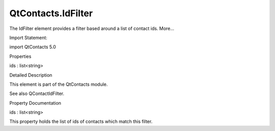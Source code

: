 QtContacts.IdFilter
===================

.. raw:: html

   <p>

The IdFilter element provides a filter based around a list of contact
ids. More...

.. raw:: html

   </p>

.. raw:: html

   <!-- @@@IdFilter -->

.. raw:: html

   <table class="alignedsummary">

.. raw:: html

   <tr>

.. raw:: html

   <td class="memItemLeft rightAlign topAlign">

Import Statement:

.. raw:: html

   </td>

.. raw:: html

   <td class="memItemRight bottomAlign">

import QtContacts 5.0

.. raw:: html

   </td>

.. raw:: html

   </tr>

.. raw:: html

   </table>

.. raw:: html

   <ul>

.. raw:: html

   </ul>

.. raw:: html

   <h2 id="properties">

Properties

.. raw:: html

   </h2>

.. raw:: html

   <ul>

.. raw:: html

   <li class="fn">

ids : list<string>

.. raw:: html

   </li>

.. raw:: html

   </ul>

.. raw:: html

   <!-- $$$IdFilter-description -->

.. raw:: html

   <h2 id="details">

Detailed Description

.. raw:: html

   </h2>

.. raw:: html

   </p>

.. raw:: html

   <p>

This element is part of the QtContacts module.

.. raw:: html

   </p>

.. raw:: html

   <p>

See also QContactIdFilter.

.. raw:: html

   </p>

.. raw:: html

   <!-- @@@IdFilter -->

.. raw:: html

   <h2>

Property Documentation

.. raw:: html

   </h2>

.. raw:: html

   <!-- $$$ids -->

.. raw:: html

   <table class="qmlname">

.. raw:: html

   <tr valign="top" id="ids-prop">

.. raw:: html

   <td class="tblQmlPropNode">

.. raw:: html

   <p>

ids : list<string>

.. raw:: html

   </p>

.. raw:: html

   </td>

.. raw:: html

   </tr>

.. raw:: html

   </table>

.. raw:: html

   <p>

This property holds the list of ids of contacts which match this filter.

.. raw:: html

   </p>

.. raw:: html

   <!-- @@@ids -->


